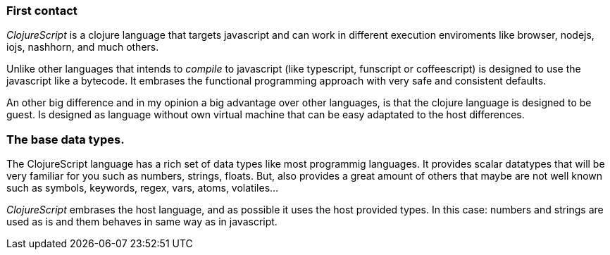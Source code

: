 === First contact

_ClojureScript_ is a clojure language that targets javascript and can work in different
execution enviroments like browser, nodejs, iojs, nashhorn, and much others.

Unlike other languages that intends to _compile_ to javascript (like typescript,
funscript or coffeescript) is designed to use the javascript like a bytecode. It embrases the
functional programming approach with very safe and consistent defaults.

An other big difference and in my opinion a big advantage over other languages, is that the clojure
language is designed to be guest. Is designed as language without own virtual machine that
can be easy adaptated to the host differences.


[comment]
But, that it means? It means that _ClojureScript_ does not conserve the semantics of host language
and imposes the own one. The result of compilation clojure (unlike happens with other "transpillers")
is not always has direct translation of the compiled code to your code. Maybe you are thinking that
this will dificult on debugging tasks, but in in modern environments, sourcemaps works very well and
them practically hides the needs to inspect the real compiled code.


=== The base data types.

The ClojureScript language has a rich set of data types like most programmig languages. It provides
scalar datatypes that will be very familiar for you such as numbers, strings, floats. But, also
provides a great amount of others that maybe are not well known such as symbols, keywords, regex,
vars, atoms, volatiles...

_ClojureScript_ embrases the host language, and as possible it uses the host provided types. In this
case: numbers and strings are used as is and them behaves in same way as in javascript.